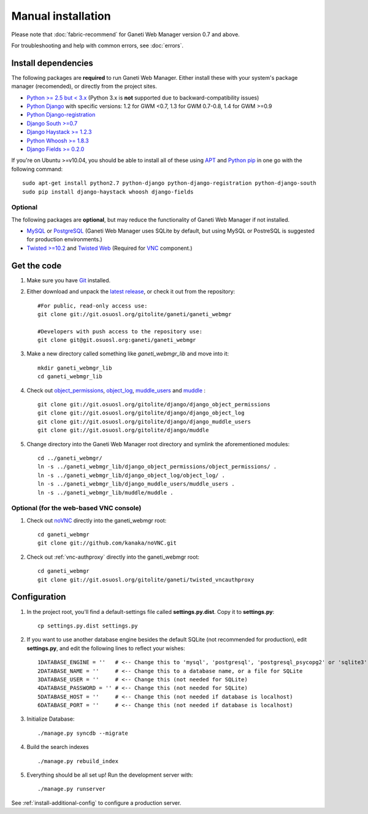 Manual installation
===================

Please note that :doc:`fabric-recommend`
for Ganeti Web Manager version 0.7 and above.

For troubleshooting and help with common errors, see :doc:`errors`.

.. _install-dependencies:

Install dependencies
~~~~~~~~~~~~~~~~~~~~

The following packages are **required** to run Ganeti Web Manager.
Either install these with your system's package manager (recomended), or
directly from the project sites.

-  `Python >= 2.5 but < 3.x <http://www.python.org/>`_ (Python 3.x is
   **not** supported due to backward-compatibility issues)
-  `Python
   Django <http://docs.djangoproject.com/en/dev/intro/install/>`_ with
   specific versions: 1.2 for GWM <0.7, 1.3 for GWM 0.7-0.8, 1.4 for GWM
   >=0.9
-  `Python
   Django-registration <http://bitbucket.org/ubernostrum/django-registration/wiki/Home>`_
-  `Django South >=0.7 <http://south.aeracode.org/docs/installation.html>`_
-  `Django Haystack >= 1.2.3 <http://haystacksearch.org/>`_
-  `Python Whoosh >= 1.8.3 <https://bitbucket.org/mchaput/whoosh>`_
-  `Django Fields >= 0.2.0 <https://github.com/svetlyak40wt/django-fields>`_

If you're on Ubuntu >=v10.04, you should be able to install all of these
using `APT <http://en.wikipedia.org/wiki/Advanced_Packaging_Tool>`_ and
`Python pip <http://pypi.python.org/pypi/pip>`_ in one go with the
following command:
::

    sudo apt-get install python2.7 python-django python-django-registration python-django-south
    sudo pip install django-haystack whoosh django-fields

Optional
''''''''

The following packages are **optional**, but may reduce the
functionality of Ganeti Web Manager if not installed.

-  `MySQL <http://dev.mysql.com/doc/refman/5.1/en/installing.html>`_ or
   `PostgreSQL <http://www.postgresql.org/docs/8.1/interactive/installation.html>`_
   (Ganeti Web Manager uses SQLite by default, but using MySQL or
   PostreSQL is suggested for production environments.)
-  `Twisted >=10.2 <http://twistedmatrix.com/trac/>`_ and `Twisted
   Web <http://twistedmatrix.com/trac/wiki/TwistedWeb>`_ (Required for
   `VNC <http://en.wikipedia.org/wiki/Virtual_Network_Computing>`_
   component.)

Get the code
~~~~~~~~~~~~

#. Make sure you have `Git <http://git-scm.com/>`_ installed.
#. Either download and unpack the `latest
   release <https://code.osuosl.org/projects/ganeti-webmgr/files>`_, or
   check it out from the repository:
   ::

       #For public, read-only access use:
       git clone git://git.osuosl.org/gitolite/ganeti/ganeti_webmgr

       #Developers with push access to the repository use:
       git clone git@git.osuosl.org:ganeti/ganeti_webmgr

#. Make a new directory called something like *ganeti\_webmgr\_lib* and
   move into it:
   ::

       mkdir ganeti_webmgr_lib
       cd ganeti_webmgr_lib

#. Check out
   `object_permissions <http://code.osuosl.org/projects/object-permissions>`_,
   `object_log <http://code.osuosl.org/projects/django-object-log>`_,
   `muddle_users <http://code.osuosl.org/projects/muddle-users>`_ and
   `muddle <http://code.osuosl.org/projects/muddle>`_ :

   ::

       git clone git://git.osuosl.org/gitolite/django/django_object_permissions
       git clone git://git.osuosl.org/gitolite/django/django_object_log
       git clone git://git.osuosl.org/gitolite/django/django_muddle_users
       git clone git://git.osuosl.org/gitolite/django/muddle

#. Change directory into the Ganeti Web Manager root directory and
   symlink the aforementioned modules:
   ::

       cd ../ganeti_webmgr/
       ln -s ../ganeti_webmgr_lib/django_object_permissions/object_permissions/ .
       ln -s ../ganeti_webmgr_lib/django_object_log/object_log/ .
       ln -s ../ganeti_webmgr_lib/django_muddle_users/muddle_users .
       ln -s ../ganeti_webmgr_lib/muddle/muddle .

Optional (for the web-based VNC console)
''''''''''''''''''''''''''''''''''''''''

#. Check out `noVNC <https://github.com/kanaka/noVNC>`_ directly into
   the ganeti\_webmgr root:
   ::

       cd ganeti_webmgr
       git clone git://github.com/kanaka/noVNC.git

#. Check out :ref:`vnc-authproxy` directly into the ganeti\_webmgr root::

       cd ganeti_webmgr
       git clone git://git.osuosl.org/gitolite/ganeti/twisted_vncauthproxy

Configuration
~~~~~~~~~~~~~

#. In the project root, you'll find a default-settings file called
   **settings.py.dist**. Copy it to **settings.py**:
   ::

       cp settings.py.dist settings.py

#. If you want to use another database engine besides the default SQLite
   (not recommended for production), edit **settings.py**, and edit the
   following lines to reflect your wishes:
   ::

       1DATABASE_ENGINE = ''   # <-- Change this to 'mysql', 'postgresql', 'postgresql_psycopg2' or 'sqlite3'
       2DATABASE_NAME = ''     # <-- Change this to a database name, or a file for SQLite
       3DATABASE_USER = ''     # <-- Change this (not needed for SQLite)
       4DATABASE_PASSWORD = '' # <-- Change this (not needed for SQLite)
       5DATABASE_HOST = ''     # <-- Change this (not needed if database is localhost)
       6DATABASE_PORT = ''     # <-- Change this (not needed if database is localhost)

#. Initialize Database:
   ::

       ./manage.py syncdb --migrate

#. Build the search indexes
   ::

       ./manage.py rebuild_index

#. Everything should be all set up! Run the development server with:
   ::

       ./manage.py runserver

See :ref:`install-additional-config` to configure a production server.
